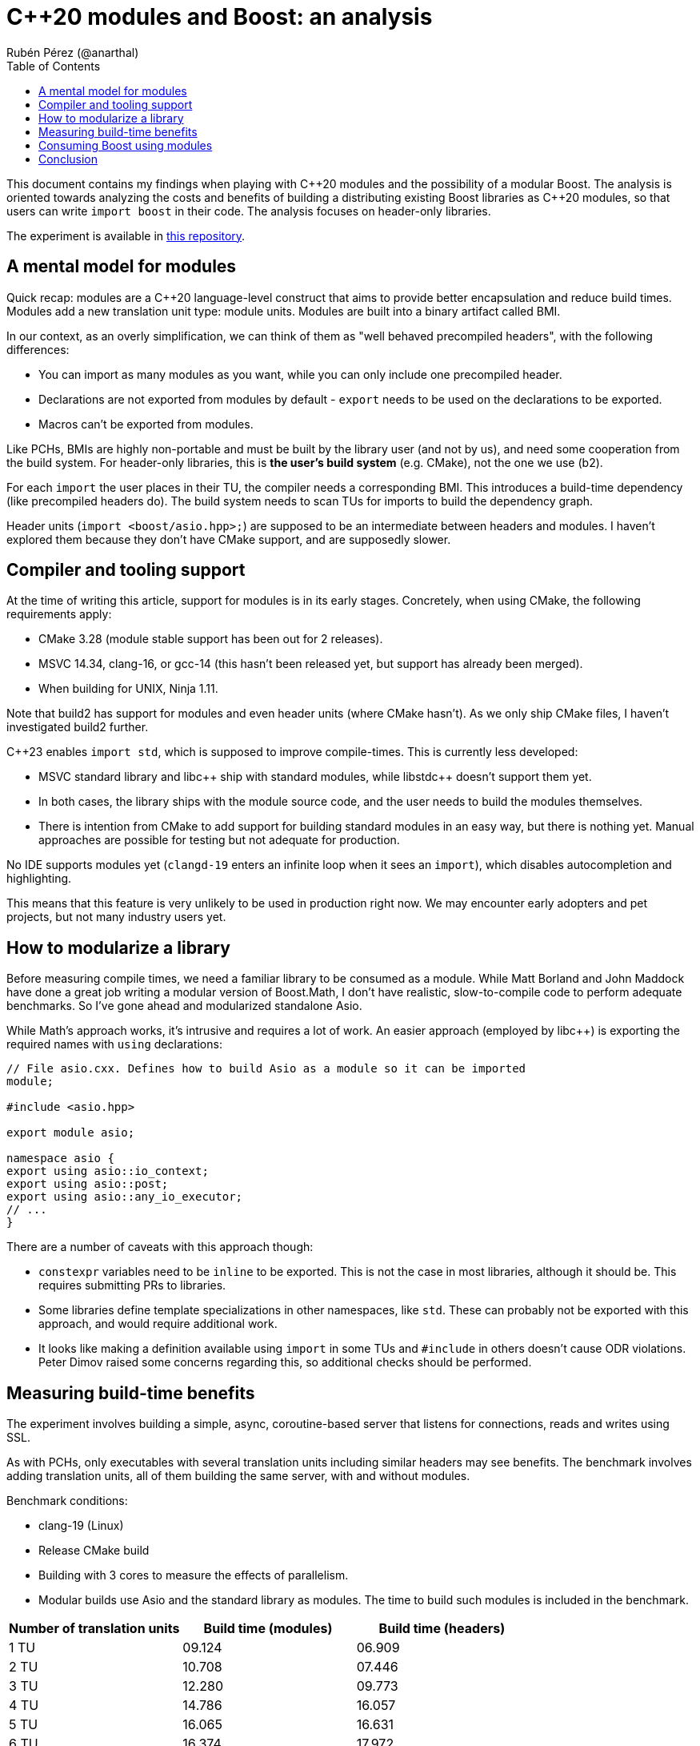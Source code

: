 # C++20 modules and Boost: an analysis
:source-highlighter: highlightjs
:toc: left
Rubén Pérez (@anarthal)

This document contains my findings when playing with pass:[C++]20 modules and the possibility of a modular Boost. The analysis is oriented towards analyzing the costs and benefits of building a distributing existing Boost libraries as pass:[C++]20 modules, so that users can write `import boost` in their code. The analysis focuses on header-only libraries.

The experiment is available in https://github.com/anarthal/boost-modules-bench[this repository].

## A mental model for modules

Quick recap: modules are a pass:[C++]20 language-level construct that aims to provide better encapsulation and reduce build times. Modules add a new translation unit type: module units. Modules are built into a binary artifact called BMI.

In our context, as an overly simplification, we can think of them as "well behaved precompiled headers", with the following differences:

* You can import as many modules as you want, while you can only include one precompiled header.
* Declarations are not exported from modules by default - `export` needs to be used on the declarations to be exported.
* Macros can't be exported from modules.

Like PCHs, BMIs are highly non-portable and must be built by the library user (and not by us), and need some cooperation from the build system. For header-only libraries, this is **the user's build system** (e.g. CMake), not the one we use (b2).

For each `import` the user places in their TU, the compiler needs a corresponding BMI. This introduces a build-time dependency (like precompiled headers do). The build system needs to scan TUs for imports to build the dependency graph.

Header units (`import <boost/asio.hpp>;`) are supposed to be an intermediate between headers and modules. I haven't explored them because they don't have CMake support, and are supposedly slower.

## Compiler and tooling support

At the time of writing this article, support for modules is in its early stages. Concretely, when using CMake, the following requirements apply:

* CMake 3.28 (module stable support has been out for 2 releases).
* MSVC 14.34, clang-16, or gcc-14 (this hasn't been released yet, but support has already been merged).
* When building for UNIX, Ninja 1.11.

Note that build2 has support for modules and even header units (where CMake hasn't). As we only ship CMake files, I haven't investigated build2 further.

C++23 enables `import std`, which is supposed to improve compile-times. This is currently less developed:

* MSVC standard library and pass:[libc++] ship with standard modules, while pass:[libstdc++] doesn't support them yet.
* In both cases, the library ships with the module source code, and the user needs to build the modules themselves.
* There is intention from CMake to add support for building standard modules in an easy way, but there is nothing yet. Manual approaches are possible for testing but not adequate for production.

No IDE supports modules yet (`clangd-19` enters an infinite loop when it sees an `import`), which disables autocompletion and highlighting.

This means that this feature is very unlikely to be used in production right now. We may encounter early adopters and pet projects, but not many industry users yet.

## How to modularize a library

Before measuring compile times, we need a familiar library to be consumed as a module. While Matt Borland and John Maddock have done a great job writing a modular version of Boost.Math, I don't have realistic, slow-to-compile code to perform adequate benchmarks. So I've gone ahead and modularized standalone Asio.

While Math's approach works, it's intrusive and requires a lot of work. An easier approach (employed by pass:[libc++]) is exporting the required names with `using` declarations:

[source,cpp]
----
// File asio.cxx. Defines how to build Asio as a module so it can be imported
module;

#include <asio.hpp>

export module asio;

namespace asio {
export using asio::io_context;
export using asio::post;
export using asio::any_io_executor;
// ...
}
----

There are a number of caveats with this approach though:

* `constexpr` variables need to be `inline` to be exported. This is not the case in most libraries, although it should be. This requires submitting PRs to libraries.
* Some libraries define template specializations in other namespaces, like `std`. These can probably not be exported with this approach, and would require additional work.
* It looks like making a definition available using `import` in some TUs and `#include` in others doesn't cause ODR violations. Peter Dimov raised some concerns regarding this, so additional checks should be performed.

## Measuring build-time benefits

The experiment involves building a simple, async, coroutine-based server that listens for connections, reads and writes using SSL.

As with PCHs, only executables with several translation units including similar headers may see benefits. The benchmark involves adding translation units, all of them building the same server, with and without modules. 

Benchmark conditions:

* clang-19 (Linux)
* Release CMake build
* Building with 3 cores  to measure the effects of parallelism.
* Modular builds use Asio and the standard library as modules. The time to build such modules is included in the benchmark.

[cols="1,1,1"]
|===
| Number of translation units | Build time (modules) | Build time (headers)

|1 TU    |09.124     |06.909
|2 TU    |10.708     |07.446
|3 TU    |12.280     |09.773
|4 TU    |14.786     |16.057
|5 TU    |16.065     |16.631
|6 TU    |16.374     |17.972
|7 TU    |20.966     |24.695
|===

Benefits are not as big as expected. Compiling with `-ftime-trace` with modules shows the following:

* The slower to build artifacts are the `std` module, the Asio module and the server TUs.
* The `std` and `asio` modules build in parallel (Asio uses includes for `std`). The server TUs require the module objects and won't start building until the former are ready.
* Each of the two modules take around 4s to build. This is spent including headers and parsing declarations.
* Building server TUs take 6s in total: 2s in the compiler's frontend (performing instantiations) and 4s in the backend (performing optimizations).
* The header version takes 9s. 3s are spent parsing headers, which is not present in the module version.
* Rebuilds that only involve the compiler's frontend (common during local development) are significantly faster in the module version - from 4s to almost instant.

Although non-zero, I find the gains slightly disappointing. These may be bigger for bigger projects, debug builds or different libraries.

## Consuming Boost using modules

If we write module code for some Boost libraries, we need to ship the code and provide users with a way to build and consume it. As we ship CMake bindings with our libraries, the obvious path is to enhance this to include building Boost modules.

This is what the end user's CMake could look like:

[source,cmake]
----
# Same as today
find_package(Boost REQUIRED)

# A function defined by find_package(Boost). Builds the Boost.Asio module into a target named asio_module
add_boost_asio_module(asio_module)
# Possibly set compile flags required by dependent targets

# Use the module
add_executable(server main.cpp)
target_link_libraries(server PRIVATE asio_module)
----

This resembles the `pch` rule in B2. Under the hood, the function creates a library target that builds the corresponding Boost module. For instance:

[source,cmake]
----
function (add_boost_asio_module NAME)
    set(ROOT @CMAKE_INSTALL_PREFIX@)
    add_library(${NAME})
    target_include_directories(${NAME} PRIVATE ${ROOT}/include)
    target_compile_features(${NAME} PUBLIC cxx_std_23)
    target_sources(${NAME} PUBLIC
        FILE_SET modules_public TYPE CXX_MODULES FILES
            ${ROOT}/module/asio.cxx
    )
endfunction()
----

A function may be more appropriate than an actual target because the module may need to be built several times, with different flags and definitions.

Such an approach requires non-trivial changes in either Boost.CMake or `boost_install`. Note that `vcpkg` users would not be able to access this, since `vcpkg` does not use the official Boost CMake modules. `conan` and system package managers would benefit.

## Conclusion

* Modules are in a very early stage yet. We won't get lots of production users with this.
* A "module-only" Boost2 is probably not a good idea at this point.
* Modules may provide some compilation speed-up, but they're not a panacea. Instantiation time isn't affected by modules. You're not wasting your time making your libraries less header-only.
* Providing modular "bindings" for some Boost libraries may be interesting to gain some real-world experience from early adopters.
